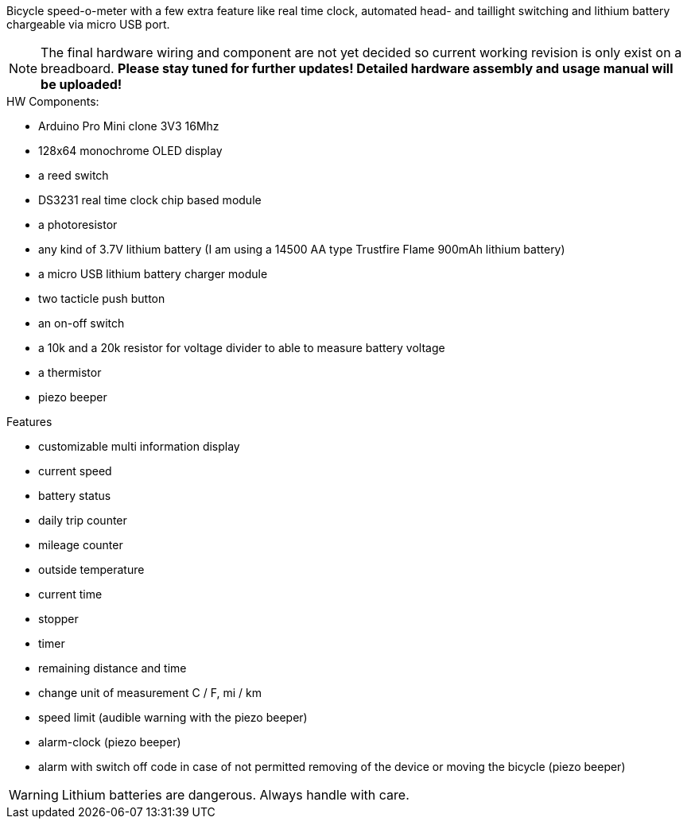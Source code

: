 Bicycle speed-o-meter with a few extra feature like real time clock, automated head- and taillight switching and lithium battery chargeable via micro USB port.

NOTE: The final hardware wiring and component are not yet decided so current working revision is only exist on a breadboard. *Please stay tuned for further updates! Detailed hardware assembly and usage manual will be uploaded!*

.HW Components:
* Arduino Pro Mini clone 3V3 16Mhz
* 128x64 monochrome OLED display
* a reed switch
* DS3231 real time clock chip based module
* a photoresistor
* any kind of 3.7V lithium battery (I am using a 14500 AA type Trustfire Flame 900mAh lithium battery)
* a micro USB lithium battery charger module
* two tacticle push button
* an on-off switch
* a 10k and a 20k resistor for voltage divider to able to measure battery voltage
* a thermistor
* piezo beeper

.Features
* customizable multi information display
* current speed
* battery status
* daily trip counter
* mileage counter
* outside temperature
* current time
* stopper
* timer
* remaining distance and time
* change unit of measurement C / F, mi / km 
* speed limit (audible warning with the piezo beeper)
* alarm-clock (piezo beeper)
* alarm with switch off code in case of not permitted removing of the device or moving the bicycle (piezo beeper)


WARNING: Lithium batteries are dangerous. Always handle with care.
